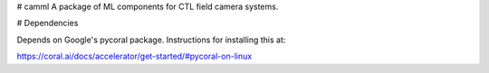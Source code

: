 # camml
A package of ML components for CTL field camera systems. 

# Dependencies

Depends on Google's pycoral package. Instructions for installing this
at:

https://coral.ai/docs/accelerator/get-started/#pycoral-on-linux

